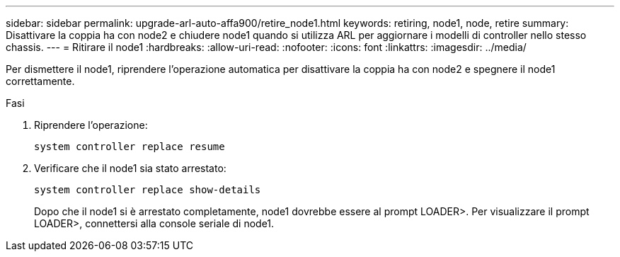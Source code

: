 ---
sidebar: sidebar 
permalink: upgrade-arl-auto-affa900/retire_node1.html 
keywords: retiring, node1, node, retire 
summary: Disattivare la coppia ha con node2 e chiudere node1 quando si utilizza ARL per aggiornare i modelli di controller nello stesso chassis. 
---
= Ritirare il node1
:hardbreaks:
:allow-uri-read: 
:nofooter: 
:icons: font
:linkattrs: 
:imagesdir: ../media/


[role="lead"]
Per dismettere il node1, riprendere l'operazione automatica per disattivare la coppia ha con node2 e spegnere il node1 correttamente.

.Fasi
. Riprendere l'operazione:
+
`system controller replace resume`

. Verificare che il node1 sia stato arrestato:
+
`system controller replace show-details`

+
Dopo che il node1 si è arrestato completamente, node1 dovrebbe essere al prompt LOADER>. Per visualizzare il prompt LOADER>, connettersi alla console seriale di node1.


